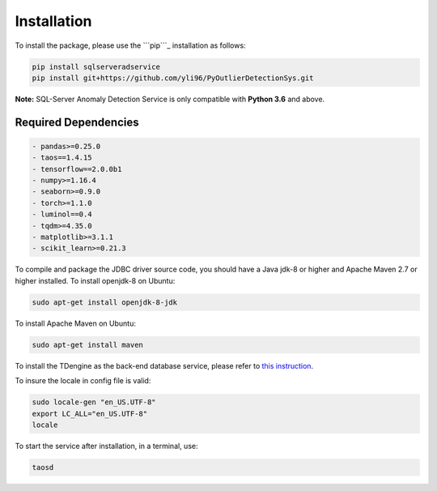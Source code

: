 Installation
------------

To install the package, please use the ```pip```_ installation as
follows:

.. code:: sh

   pip install sqlserveradservice
   pip install git+https://github.com/yli96/PyOutlierDetectionSys.git

**Note:** SQL-Server Anomaly Detection Service is only compatible with
**Python 3.6** and above.

Required Dependencies
^^^^^^^^^^^^^^^^^^^^^

.. code:: sh

   - pandas>=0.25.0
   - taos==1.4.15
   - tensorflow==2.0.0b1
   - numpy>=1.16.4
   - seaborn>=0.9.0
   - torch>=1.1.0
   - luminol==0.4
   - tqdm>=4.35.0
   - matplotlib>=3.1.1
   - scikit_learn>=0.21.3

To compile and package the JDBC driver source code, you should have a
Java jdk-8 or higher and Apache Maven 2.7 or higher installed. To
install openjdk-8 on Ubuntu:

.. code:: sh

   sudo apt-get install openjdk-8-jdk

To install Apache Maven on Ubuntu:

.. code:: sh

   sudo apt-get install maven

To install the TDengine as the back-end database service, please refer
to `this instruction`_.

To insure the locale in config file is valid:

.. code:: sh

   sudo locale-gen "en_US.UTF-8"
   export LC_ALL="en_US.UTF-8"
   locale

To start the service after installation, in a terminal, use:

.. code:: sh

   taosd

.. _``pip``: https://pip.pypa.io/en/stable/installing/
.. _this instruction: https://www.taosdata.com/en/getting-started/#Install-from-Package